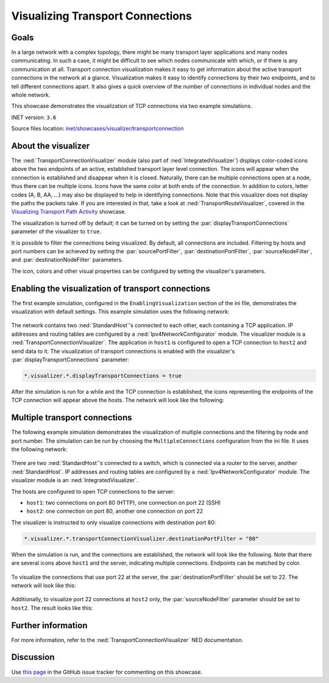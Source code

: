 Visualizing Transport Connections
=================================

Goals
-----

In a large network with a complex topology, there might be many
transport layer applications and many nodes communicating. In such a
case, it might be difficult to see which nodes communicate with which,
or if there is any communication at all. Transport connection
visualization makes it easy to get information about the active
transport connections in the network at a glance. Visualization makes it
easy to identify connections by their two endpoints, and to tell
different connections apart. It also gives a quick overview of the
number of connections in individual nodes and the whole network.

This showcase demonstrates the visualization of TCP connections via two
example simulations.

INET version: ``3.6``

Source files location: `inet/showcases/visualizer/transportconnection <https://github.com/inet-framework/inet-showcases/tree/master/visualizer/transportconnection>`__

About the visualizer
--------------------

The :ned:`TransportConnectionVisualizer` module (also part of
:ned:`IntegratedVisualizer`) displays color-coded icons above the two
endpoints of an active, established transport layer level connection.
The icons will appear when the connection is established and disappear
when it is closed. Naturally, there can be multiple connections open at
a node, thus there can be multiple icons. Icons have the same color at
both ends of the connection. In addition to colors, letter codes (A, B,
AA, ...) may also be displayed to help in identifying connections. Note
that this visualizer does not display the paths the packets take. If you
are interested in that, take a look at :ned:`TransportRouteVisualizer`,
covered in the `Visualizing Transport Path
Activity <../transportpathactivity>`__ showcase.

The visualization is turned off by default; it can be turned on by
setting the :par:`displayTransportConnections` parameter of the visualizer
to ``true``.

It is possible to filter the connections being visualized. By default,
all connections are included. Filtering by hosts and port numbers can be
achieved by setting the :par:`sourcePortFilter`, :par:`destinationPortFilter`,
:par:`sourceNodeFilter`, and :par:`destinationNodeFilter` parameters.

The icon, colors and other visual properties can be configured by
setting the visualizer's parameters.

Enabling the visualization of transport connections
---------------------------------------------------

The first example simulation, configured in the
``EnablingVisualization`` section of the ini file, demonstrates the
visualization with default settings. This example simulation uses the
following network:

.. figure:: simplenetwork.png
   :width: 60%
   :align: center

The network contains two :ned:`StandardHost`'s connected to each other, each
containing a TCP application. IP addresses and routing tables are
configured by a :ned:`Ipv4NetworkConfigurator` module. The visualizer
module is a :ned:`TransportConnectionVisualizer`. The application in
``host1`` is configured to open a TCP connection to ``host2`` and send
data to it. The visualization of transport connections is enabled with
the visualizer's :par:`displayTransportConnections` parameter:

.. code-block:: none

   *.visualizer.*.displayTransportConnections = true

After the simulation is run for a while and the TCP connection is
established, the icons representing the endpoints of the TCP connection
will appear above the hosts. The network will look like the following:

.. figure:: simpleconnection.png
   :width: 60%
   :align: center

Multiple transport connections
------------------------------

The following example simulation demonstrates the visualization of
multiple connections and the filtering by node and port number. The
simulation can be run by choosing the ``MultipleConnections``
configuration from the ini file. It uses the following network:

.. figure:: complexnetwork.png
   :width: 60%
   :align: center

There are two :ned:`StandardHost`'s connected to a switch, which is
connected via a router to the server, another :ned:`StandardHost`. IP
addresses and routing tables are configured by a
:ned:`Ipv4NetworkConfigurator` module. The visualizer module is an
:ned:`IntegratedVisualizer`.

The hosts are configured to open TCP connections to the server:

-  ``host1``: two connections on port 80 (HTTP), one connection on port
   22 (SSH)
-  ``host2``: one connection on port 80, another one connection on port
   22

The visualizer is instructed to only visualize connections with
destination port 80:

.. code-block:: none

   *.visualizer.*.transportConnectionVisualizer.destinationPortFilter = "80"

When the simulation is run, and the connections are established, the
network will look like the following. Note that there are several icons
above ``host1`` and the server, indicating multiple connections.
Endpoints can be matched by color.

.. figure:: port80.png
   :width: 80%
   :align: center

To visualize the connections that use port 22 at the server, the
:par:`destinationPortFilter` should be set to 22. The network will look
like this:

.. figure:: port22.png
   :width: 80%
   :align: center

Additionally, to visualize port 22 connections at ``host2`` only, the
:par:`sourceNodeFilter` parameter should be set to ``host2``. The result
looks like this:

.. figure:: port22host2.png
   :width: 80%
   :align: center

.. todo::

   <!--
   TODO: demonstrate the letters too! A, B, C, AA, AB, etc. "To differentiate connections with the same icon color, capital letters are displayed on the icon."

   To differentiate connections with the same icon color, capital letters are displayed on the icon.
   To demonstrate the letters, the `destinationPortFilter` parameter is set to "`*`" (the default setting) to visualize all three transport connections in the network. Also, the `iconColor` parameter is set to `"blue, red"` to limit the number of used colors to two:

   ![](letters.png)
   -->

Further information
-------------------

For more information, refer to the :ned:`TransportConnectionVisualizer` NED
documentation.

Discussion
----------

Use `this
page <https://github.com/inet-framework/inet-showcases/issues/15>`__ in the GitHub issue tracker for commenting on this
showcase.
